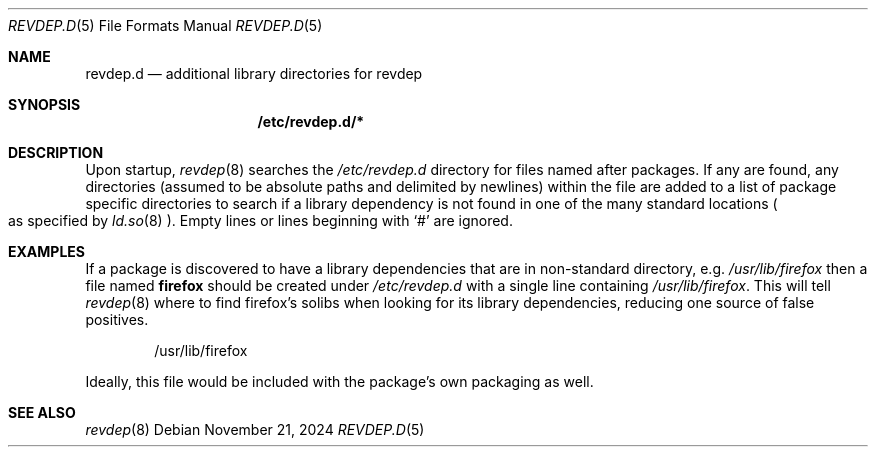 .\" revdep.d(5) manual page
.\" See COPYING and COPYRIGHT files for corresponding information.
.Dd November 21, 2024
.Dt REVDEP.D 5
.Os
.\" ==================================================================
.Sh NAME
.Nm revdep.d
.Nd additional library directories for revdep
.\" ==================================================================
.Sh SYNOPSIS
.Nm /etc/revdep.d/\&*
.\" ==================================================================
.Sh DESCRIPTION
Upon startup,
.Xr revdep 8
searches the
.Pa /etc/revdep.d
directory for files named after packages.
If any are found, any directories (assumed to be absolute paths and
delimited by newlines) within the file are added to a list of package
specific directories to search if a library dependency is not found in
one of the many standard locations
.Po
as specified by
.Xr ld.so 8
.Pc .
Empty lines or lines beginning with
.Ql #
are ignored.
.\" ==================================================================
.Sh EXAMPLES
If a package is discovered to have a library dependencies that are in
non-standard directory, e.g.
.Pa /usr/lib/firefox
then a file named
.Sy firefox
should be created under
.Pa /etc/revdep.d
with a single line containing
.Pa /usr/lib/firefox .
This will tell
.Xr revdep 8
where to find firefox's solibs when looking for its library
dependencies, reducing one source of false positives.
.Bd -literal -offset indent
/usr/lib/firefox
.Ed
.Pp
Ideally, this file would be included with the package's own packaging
as well.
.\" ==================================================================
.Sh SEE ALSO
.Xr revdep 8
.\" vim: cc=72 tw=70
.\" End of file.
